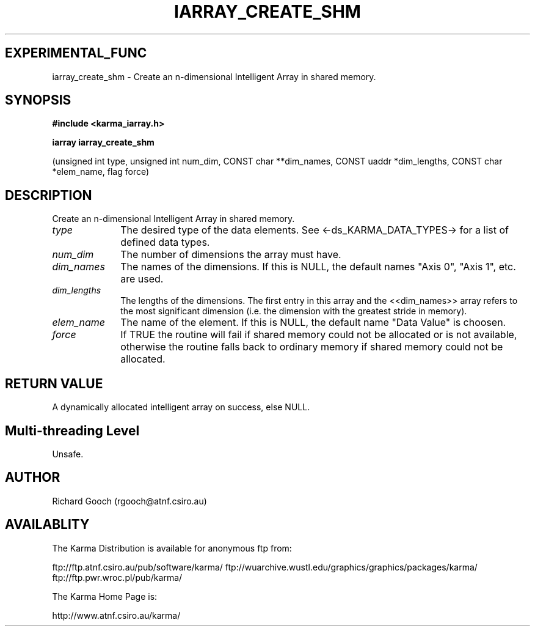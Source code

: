 .TH IARRAY_CREATE_SHM 3 "14 Aug 2006" "Karma Distribution"
.SH EXPERIMENTAL_FUNC
iarray_create_shm \- Create an n-dimensional Intelligent Array in shared memory.
.SH SYNOPSIS
.B #include <karma_iarray.h>
.sp
.B iarray iarray_create_shm
.sp
(unsigned int type, unsigned int num_dim,
CONST char **dim_names, CONST uaddr *dim_lengths,
CONST char *elem_name, flag force)
.SH DESCRIPTION
Create an n-dimensional Intelligent Array in shared memory.
.IP \fItype\fP 1i
The desired type of the data elements. See <-ds_KARMA_DATA_TYPES->
for a list of defined data types.
.IP \fInum_dim\fP 1i
The number of dimensions the array must have.
.IP \fIdim_names\fP 1i
The names of the dimensions. If this is NULL, the default names
"Axis 0", "Axis 1", etc. are used.
.IP \fIdim_lengths\fP 1i
The lengths of the dimensions. The first entry in this array
and the <<dim_names>> array refers to the most significant dimension
(i.e. the dimension with the greatest stride in memory).
.IP \fIelem_name\fP 1i
The name of the element. If this is NULL, the default name
"Data Value" is choosen.
.IP \fIforce\fP 1i
If TRUE the routine will fail if shared memory could not be
allocated or is not available, otherwise the routine falls back to
ordinary memory if shared memory could not be allocated.
.SH RETURN VALUE
A dynamically allocated intelligent array on success, else NULL.
.SH Multi-threading Level
Unsafe.
.SH AUTHOR
Richard Gooch (rgooch@atnf.csiro.au)
.SH AVAILABLITY
The Karma Distribution is available for anonymous ftp from:

ftp://ftp.atnf.csiro.au/pub/software/karma/
ftp://wuarchive.wustl.edu/graphics/graphics/packages/karma/
ftp://ftp.pwr.wroc.pl/pub/karma/

The Karma Home Page is:

http://www.atnf.csiro.au/karma/
